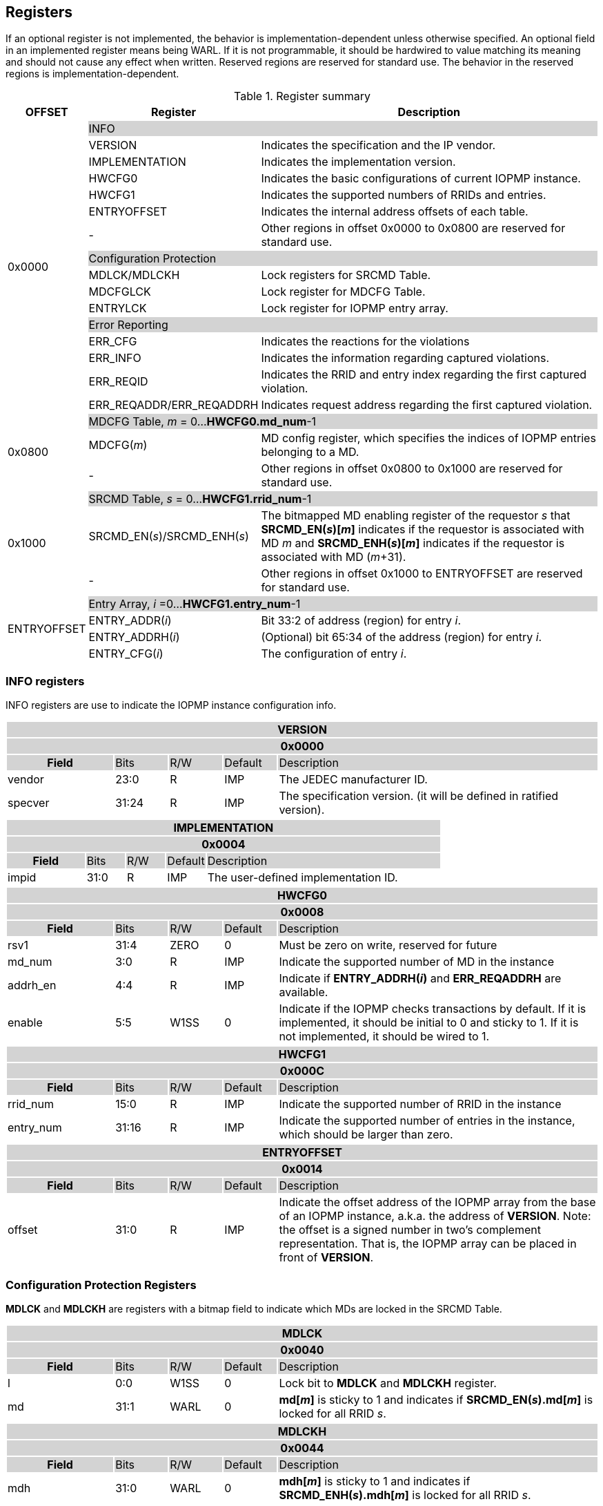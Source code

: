 [[Registers]]
== Registers
If an optional register is not implemented, the behavior is implementation-dependent unless otherwise specified. An optional field in an implemented register means being WARL. If it is not programmable, it should be hardwired to value matching its meaning and should not cause any effect when written. Reserved regions are reserved for standard use. The behavior in the reserved regions is implementation-dependent.

.Register summary
[cols="<3,<6,<14",options="header"]
|===
|OFFSET |Register |Description

.16+|0x0000  2+|{set:cellbgcolor:#D3D3D3} INFO
|{set:cellbgcolor:#FFFFFF} VERSION |Indicates the specification and the IP vendor.
|IMPLEMENTATION | Indicates the implementation version.
| HWCFG0 |Indicates the basic configurations of current IOPMP instance.
| HWCFG1 |Indicates the supported numbers of RRIDs and entries.
| ENTRYOFFSET |Indicates the internal address offsets of each table.

| - | Other regions in offset 0x0000 to 0x0800 are reserved for standard use.

2+|{set:cellbgcolor:#D3D3D3} Configuration Protection
|{set:cellbgcolor:#FFFFFF} MDLCK/MDLCKH | Lock registers for SRCMD Table.
| MDCFGLCK | Lock register for MDCFG Table.
| ENTRYLCK | Lock register for IOPMP entry array.

2+|{set:cellbgcolor:#D3D3D3} Error Reporting
|{set:cellbgcolor:#FFFFFF} ERR_CFG | Indicates the reactions for the violations
| ERR_INFO | Indicates the information regarding captured violations.
|ERR_REQID   | Indicates the RRID and entry index regarding the first captured violation.
| ERR_REQADDR/ERR_REQADDRH | Indicates request address regarding the first captured violation.

.3+|0x0800 2+|{set:cellbgcolor:#D3D3D3} MDCFG Table,  _m_ = 0...*HWCFG0.md_num*-1
|{set:cellbgcolor:#FFFFFF}MDCFG(_m_)  |MD config register, which specifies the indices of IOPMP entries belonging to a MD.
|{set:cellbgcolor:#FFFFFF} - |Other regions in offset 0x0800 to 0x1000 are reserved for standard use.

.3+|0x1000 2+|{set:cellbgcolor:#D3D3D3} SRCMD Table, _s_ = 0...*HWCFG1.rrid_num*-1
|{set:cellbgcolor:#FFFFFF}SRCMD_EN(_s_)/SRCMD_ENH(_s_)    |The bitmapped MD enabling register of the requestor _s_ that *SRCMD_EN(_s_)[_m_]* indicates if the requestor is associated with MD _m_ and *SRCMD_ENH(_s_)[_m_]* indicates if the requestor is associated with MD (_m_+31).
|{set:cellbgcolor:#FFFFFF} - |Other regions in offset 0x1000 to ENTRYOFFSET are reserved for standard use.

.4+|ENTRYOFFSET    2+|{set:cellbgcolor:#D3D3D3} Entry Array, _i_ =0…*HWCFG1.entry_num*-1
|{set:cellbgcolor:#FFFFFF}ENTRY_ADDR(_i_)| Bit 33:2 of address (region) for entry _i_.
|ENTRY_ADDRH(_i_) |(Optional) bit 65:34 of the address (region) for entry _i_. 
|ENTRY_CFG(_i_) |The configuration of entry _i_.
|===

=== *INFO registers*

INFO registers are use to indicate the IOPMP instance configuration info.
{set:cellbgcolor:#0000}
[cols="<2,<1,<1,<1,<6"]
|===
5+h|VERSION{set:cellbgcolor:#D3D3D3}
5+h|0x0000
h|Field                         |Bits   |R/W   |Default    |Description
|{set:cellbgcolor:#FFFFFF}vendor|23:0   |R     |IMP        |The JEDEC manufacturer ID.
|specver                        |31:24  |R     |IMP        |The specification version. (it will be defined in ratified version).
|===

[cols="<2,<1,<1,<1,<6"]
|===
5+h|IMPLEMENTATION{set:cellbgcolor:#D3D3D3}
5+h|0x0004
h|Field                         |Bits   |R/W    |Default    |Description
|{set:cellbgcolor:#FFFFFF}impid |31:0   |R      |IMP        |The  user-defined implementation ID.
|===

[#HWCFG0]
[cols="<2,<1,<1,<1,<6"]
|===
5+h|HWCFG0{set:cellbgcolor:#D3D3D3}
5+h|0x0008
h|Field                         |Bits   |R/W    |Default    |Description
|{set:cellbgcolor:#FFFFFF}rsv1                         |31:4    |ZERO   |0          |Must be zero on write, reserved for future
|md_num                         |3:0    |R      |IMP        |Indicate the supported number of MD in the instance
|addrh_en                       |4:4    |R      |IMP        |Indicate if *ENTRY_ADDRH(_i_)* and *ERR_REQADDRH* are available.
|enable                         |5:5    |W1SS   |0          |Indicate if the IOPMP checks transactions by default. If it is implemented, it should be initial to 0 and sticky to 1. If it is not implemented, it should be wired to 1.
|===

[cols="<2,<1,<1,<1,<6"]
|===
5+h|HWCFG1{set:cellbgcolor:#D3D3D3}
5+h|0x000C
h|Field                         |Bits   |R/W    |Default    |Description
|{set:cellbgcolor:#FFFFFF}rrid_num |15:0 |R      |IMP        |Indicate the supported number of RRID in the instance
|entry_num                      |31:16  |R      |IMP        |Indicate the supported number of entries in the instance, which should be larger than zero.
|===

[cols="<2,<1,<1,<1,<6"]
|===
5+h|ENTRYOFFSET{set:cellbgcolor:#D3D3D3}
5+h|0x0014
h|Field                         |Bits   |R/W    |Default    |Description
|{set:cellbgcolor:#FFFFFF}offset|31:0   |R      |IMP        |Indicate the offset address of the IOPMP array from the base of an IOPMP instance, a.k.a. the address of *VERSION*. Note: the offset is a signed number in two's complement representation. That is, the IOPMP array can be placed in front of *VERSION*.  
|===

=== *Configuration Protection Registers*

*MDLCK* and *MDLCKH* are registers with a bitmap field to indicate which MDs are locked in the SRCMD Table. 

[cols="<2,<1,<1,<1,<6"]
|===
5+h|MDLCK{set:cellbgcolor:#D3D3D3}
5+h|0x0040
h|Field                         |Bits       |R/W    |Default    |Description
|{set:cellbgcolor:#FFFFFF}l     |0:0        |W1SS   |0          | Lock bit to *MDLCK* and *MDLCKH* register.
|md                             |31:1       |WARL   |0          | *md[_m_]* is sticky to 1 and indicates if *SRCMD_EN(_s_).md[_m_]* is locked for all RRID _s_. 
|===

[cols="<2,<1,<1,<1,<6"]
|===
5+h|{set:cellbgcolor:#D3D3D3} MDLCKH
5+h|0x0044
h|Field                         |Bits       |R/W    |Default    |Description
|{set:cellbgcolor:#FFFFFF}mdh   |31:0       |WARL   |0          | *mdh[_m_]* is sticky to 1 and indicates if *SRCMD_ENH(_s_).mdh[_m_]* is locked for all RRID _s_.
|===

*MDCFGLCK* is the lock register to MDCFG Table.

[cols="<2,<1,<1,<1,<6"]
|===
5+h|{set:cellbgcolor:#D3D3D3} MDCFGLCK
5+h|0x0048
h|Field                         |Bits       |R/W    |Default    |Description
|{set:cellbgcolor:#FFFFFF}l     |0:0        |W1SS    |0          | Lock bit to *MDCFGLCK* register.
|f                              |6:1        |WARL     |IMP        | Indicate the number of locked MDCFG entries - *MDCFG(_m_)* is locked for _m_ < *f*. 
On write, the field only accepts the value larger than the previous value until the next reset cycle; otherwise, there is no effect.
|{set:cellbgcolor:#FFFFFF}rsv    |31:7       |ZERO   |0         | Must be zero on write, reserved for future
|===

*ENTRYLCK* is the lock register to entry array.

[cols="<2,<1,<1,<1,<6"]
|===
5+h|{set:cellbgcolor:#D3D3D3} ENTRYLCK
5+h|0x004C
h|Field                         |Bits       |R/W    |Default    |Description
|{set:cellbgcolor:#FFFFFF}l     |0:0        |W1SS   |0          | Lock bit to *ENTRYLCK* register.
|{set:cellbgcolor:#FFFFFF}f     |16:1       |WARL   |IMP        | Indicate the number of locked IOPMP entries - *ENTRY_ADDR(_i_)*, *ENTRY_ADDRH(_i_)*, and *ENTRY_CFG(_i_)* are locked for _i_ < *f*. On write, the field only accepts the value larger than the previous value until the next reset cycle; otherwise, there is no effect.
|{set:cellbgcolor:#FFFFFF}rsv    |31:17       |ZERO   |0 | Must be zero on write, reserved for future
|===

=== *Error Capture Registers*

*ERR_CFG* is a read/write WARL register used to configure the global error reporting behavior on an IOPMP violation.

[#ERR_CFG]
[cols="<2,<1,<1,<1,<6"]
|===
5+h|ERR_CFG{set:cellbgcolor:#D3D3D3}
5+h|0x0060
h|Field                           |Bits   |R/W    |Default    |Description
|{set:cellbgcolor:#FFFFFF}l       |0:0    |W1SS   |0          |Lock bit to *ERR_CFG* register.
|{set:cellbgcolor:#FFFFFF}ie      |1:1    |RW     |0          |Enable the interrupt of the IOPMP rule violation.
|{set:cellbgcolor:#FFFFFF}rs      |2:2    |WARL   |0         a| 

To suppress an error response on an IOPMP rule violation.

* 0x0: respond an implementation-dependent error, such as a bus error
* 0x1: respond a success with a pre-defined value to the initiator instead of an error
|{set:cellbgcolor:#FFFFFF}rsv     |31:3   |ZERO   |0     | Must be zero on write, reserved for future
|===


*ERR_INFO* captures more detailed error information.
[#REG_ERR_INFO]
[cols="<2,<1,<1,<1,<6"]
|===
5+h|{set:cellbgcolor:#D3D3D3} ERR_INFO
5+h|0x0064
h|Field                         |Bits       |R/W    |Default    |Description

|{set:cellbgcolor:#FFFFFF}v    |0:0    |R     |0      | Indicate if the illegal capture recorder (*ERR_REQID*, *ERR_REQADDR*, *ERR_REQADDRH*, *ERR_INFO.ttype*, and *ERR_INFO.etype*) has a valid content and will keep the content until the bit is cleared. An interrupt will be triggered if a violation is detected and related interrupt enable/supression configure bits are not disabled, the interrupt will keep asserted until the error valid is cleared.
|{set:cellbgcolor:#FFFFFF}v    |0:0    |W1C   |N/A     | Write 1 clears the bit, the illegal recorder reactivates and the interrupt (if enabled). Write 0 causes no effect on the bit.
|{set:cellbgcolor:#FFFFFF} ttype     |2:1   |R      |0          a|{set:cellbgcolor:#FFFFFF} Indicated the transaction type of the first captured violation

- 0x00 = reserved
- 0x01 = read access
- 0x02 = write acces/AMO
- 0x03 = instruction fetch

|{set:cellbgcolor:#FFFFFF} etype     |7:4   |R      |0          a| {set:cellbgcolor:#FFFFFF} Indicated the type of violation

- 0x00 = no error
- 0x01 = illegal read access
- 0x02 = illegal write access/AMO
- 0x03 = illegal instruction fetch
- 0x04 = partial hit on a priority rule
- 0x05 = not hit any rule
- 0x06 = unknown RRID
- 0x07 = reserved
- 0x08 ~ 0x0F = reserved for future

|{set:cellbgcolor:#FFFFFF} rsv   |31:8    |ZERO      |0          |Must be zero on write, reserved for future
|===
When the bus matrix doesn't have a signal to indicate an instruction fetch, the *ttype* and *etype* can never return "instruction fetch" (0x03) and "illegal instruction fetch" (0x03), respectively.

*ERR_REQADDR* and *ERR_REQADDRH* indicate the errored request address of the first captured violation.

[cols="<2,<1,<1,<1,<6"]
|===
5+h|{set:cellbgcolor:#D3D3D3} ERR_REQADDR
5+h|0x0068
h|Field                         |Bits       |R/W    |Default    |Description
|{set:cellbgcolor:#FFFFFF}addr  |31:0       |R      |DC         |Indicate the errored address[33:2]
|===

[cols="<2,<1,<1,<1,<6"]
|===
5+h|{set:cellbgcolor:#D3D3D3} ERR_REQADDRH
5+h|0x006C
h|Field                         |Bits       |R/W    |Default    |Description
|{set:cellbgcolor:#FFFFFF}addrh |31:0       |R      |DC         |Indicate the errored address[65:34]
|===
*ERR_REQID* indicates the errored RRID and entry index of the first captured violation.
[cols="<2,<1,<1,<1,<6"]
|===
5+h|{set:cellbgcolor:#D3D3D3} ERR_REQID
5+h|0x0070
h|Field                         |Bits       |R/W    |Default    |Description
|{set:cellbgcolor:#FFFFFF}rrid  |15:0       |R      |DC        |Indicate the errored RRID.
|{set:cellbgcolor:#FFFFFF}eid   |31:16  |R      |DC          |Indicates the index pointing to the entry that catches the violation. If no entry is hit, that is, *etype*=0x05, 0x06 or 0x07, the value of this field is invalid. If the field is not implemented, it should be wired to 0xffff.
|===


=== *MDCFG Table Registers*
MDCFG Table is a lookup to specify the number of IOPMP entries that is associated with each MD.

[cols="<2,<1,<1,<1,<6"]
|===
5+h|{set:cellbgcolor:#D3D3D3} MDCFG(_m_), _m_ = 0...HWCFG0.md_num-1, support up to 63 MDs
5+h|0x0800 + (_m_)*4
h|Field                         |Bits       |R/W    |Default    |Description
|{set:cellbgcolor:#FFFFFF}t     |15:0       |WARL   |DC/IMP         a| Indicate the encoding the range of memory domain _m_. An IOPMP entry with index _j_ belongs to MD _m_                 
      
- If *MDCFG(_m_-1).t* ≤ _j_ < *MDCFG(_m_).t,* where m > 0.
- If _j_ < *MDCFG(0).t* where m = 0.
- If *MDCFG(_m_-1).t* > *MDCFG(_m_).t*, then MDCFG Table is improperly programmed. Please refer <<#SECTION_3_3_1, MDCFG Table Format 0>> for IOPMP behavior of improperly programming.

|{set:cellbgcolor:#FFFFFF}rsv    |31:16       |ZERO   |0 |Must be zero on write, reserved for future 
|===


=== *SRCMD Table Registers*

*SRCMD_EN(_s_)* and *SRCMD_ENH(_s_)* are the SRCMD Table registers.

[cols="<2,<1,<1,<1,<6"]
|===
5+h|{set:cellbgcolor:#D3D3D3} SRCMD_EN(_s_), _s_ = 0...HWCFG1.rrid_num-1
5+h|0x1000 + (_s_)*32
h|Field                         |Bits       |R/W    |Default    |Description
|{set:cellbgcolor:#FFFFFF}l     |0:0        |W1SS     |0          | A sticky lock bit. When set, locks *SRCMD_EN(_s_)* and *SRCMD_ENH(_s_)*.
|md                             |31:1       |WARL   |DC         | *md[_m_]* = 1 indicates MD _m_ is associated with RRID _s_.
|===

[cols="<2,<1,<1,<1,<6"]
|===
5+h|{set:cellbgcolor:#D3D3D3} SRCMD_ENH(_s_), _s_ = 0...HWCFG1.rrid_num-1
5+h|0x1004 + (_s_)*32
h|Field                         |Bits       |R/W    |Default    |Description
|{set:cellbgcolor:#FFFFFF}mdh   |31:0       |WARL   |DC         | *mdh[_m_]* = 1 indicates MD (_m_+31) is associated with RRID _s_.
|===


=== *Entry Array Registers*
[cols="<2,<1,<1,<1,<6"]
|===
5+h|{set:cellbgcolor:#D3D3D3} ENTRY_ADDR(_i_), _i_ = 0...HWCFG1.entry_num-1
5+h|ENTRYOFFSET + (_i_)*16
h|Field                         |Bits       |R/W    |Default    |Description
|{set:cellbgcolor:#FFFFFF}addr  |31:0       |WARL   |DC |The physical address[33:2] of protected memory region. 
|===

[cols="<2,<1,<1,<1,<6"]
|===
5+h|{set:cellbgcolor:#D3D3D3} ENTRY_ADDRH(_i_), _i_ = 0...HWCFG1.entry_num-1
5+h|ENTRYOFFSET + 0x4 + (_i_)*16
h|Field                         |Bits       |R/W    |Default    |Description
|{set:cellbgcolor:#FFFFFF}addrh |31:0       |WARL   |DC |The physical address[65:34] of protected memory region. 
|===
A complete 64-bit address consists of these two registers, *ENTRY_ADDR* and *ENTRY_ADDRH*. However, an IOPMP can only manage a segment of space, so an implementation would have a certain number of the most significant bits that are the same among all entries. These bits are allowed to be hardwired.

[cols="<2,<1,<1,<1,<6"]
|===
5+h|{set:cellbgcolor:#D3D3D3} ENTRY_CFG(_i_), _i_ = 0...HWCFG1.entry_num-1
5+h|ENTRYOFFSET + 0x8 + (_i_)*16
h|Field                         |Bits       |R/W    |Default    |Description
|{set:cellbgcolor:#FFFFFF}r     |0:0        |WARL   |DC         |The read permission to protected memory region 
|w                              |1:1        |WARL   |DC         |The write permission to the protected memory region
|a                              |4:3        |WARL   |DC         a|The address mode of the IOPMP entry

* 0x0: OFF
* 0x1: TOR
* 0x2: NA4
* 0x3: NAPOT
|{set:cellbgcolor:#FFFFFF}rsv |31:5       |ZERO   |0 |Must be zero on write, reserved for future
|===

Bits *r* and *w* grant read and write permission, respectively. Not each bit should be programmable. Some or all of them could be wired. Besides, an implementation can optionally impose constraints on their combinations.
